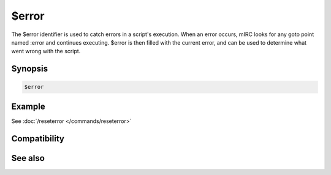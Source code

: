 $error
======

The $error identifier is used to catch errors in a script's execution. When an error occurs, mIRC looks for any goto point named :error and continues executing. $error is then filled with the current error, and can be used to determine what went wrong with the script.

Synopsis
--------

.. code:: text

    $error

Example
-------

See :doc:`/reseterror </commands/reseterror>`

Compatibility
-------------

.. compatibility:: 6.14

See also
--------

.. hlist::
    :columns: 4

    * :doc:`/reseterror </commands/reseterror>`

